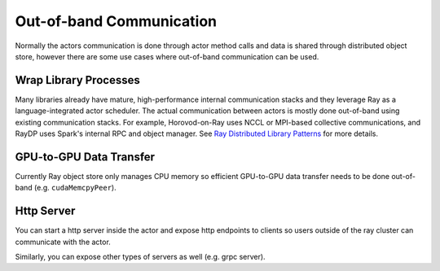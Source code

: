 Out-of-band Communication
=========================

Normally the actors communication is done through actor method calls and data is shared through distributed object store,
however there are some use cases where out-of-band communication can be used.

Wrap Library Processes
----------------------
Many libraries already have mature, high-performance internal communication stacks and
they leverage Ray as a language-integrated actor scheduler.
The actual communication between actors is mostly done out-of-band using existing communication stacks.
For example, Horovod-on-Ray uses NCCL or MPI-based collective communications, and RayDP uses Spark's internal RPC and object manager.
See `Ray Distributed Library Patterns <https://www.anyscale.com/blog/ray-distributed-library-patterns>`_ for more details.

GPU-to-GPU Data Transfer
-----------
Currently Ray object store only manages CPU memory so efficient GPU-to-GPU data transfer needs to be done out-of-band (e.g. ``cudaMemcpyPeer``).

Http Server
-----------
You can start a http server inside the actor and expose http endpoints to clients
so users outside of the ray cluster can communicate with the actor.

.. tabbed:: Python

    .. code-block:: python

        import ray
        import asyncio
        import requests
        from aiohttp import web

        @ray.remote
        class Counter:
            async def __init__(self):
                self.counter = 0
                asyncio.get_event_loop().create_task(self.run_http_server())

            async def run_http_server(self):
                app = web.Application()
                app.add_routes([web.get("/", self.get)])
                runner = web.AppRunner(app)
                await runner.setup()
                site = web.TCPSite(runner, "localhost", 8080)
                await site.start()

            async def get(self, request):
                return web.Response(text=str(self.counter))

            async def increment(self):
                self.counter = self.counter + 1

        ray.init()
        counter = Counter.remote()
        [ray.get(counter.increment.remote()) for i in range(5)]
        r = requests.get("http://localhost:8080/")
        # Should print "5"
        print(r.text)

Similarly, you can expose other types of servers as well (e.g. grpc server).
